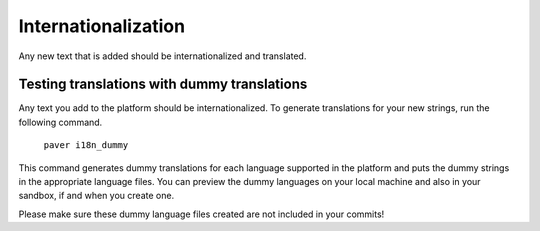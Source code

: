 ********************
Internationalization
********************

Any new text that is added should be internationalized and translated.

Testing translations with dummy translations
============================================

Any text you add to the platform should be internationalized. To generate translations for
your new strings, run the following command.

    ``paver i18n_dummy``

This command generates dummy translations for each language supported in the platform and
puts the dummy strings in the appropriate language files. You can preview the dummy languages
on your local machine and also in your sandbox, if and when you create one.

Please make sure these dummy language files created are not included in your commits!
